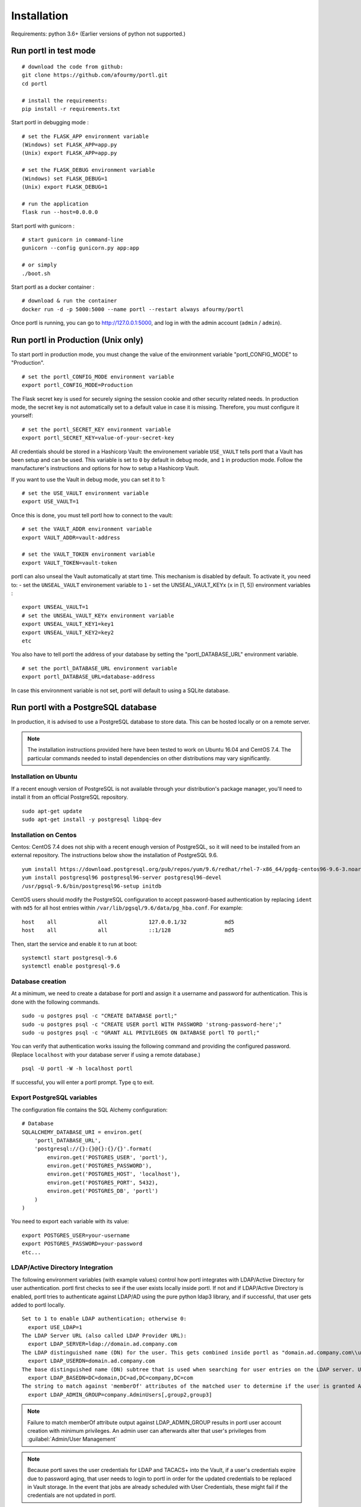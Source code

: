 ============
Installation
============

Requirements: python 3.6+
(Earlier versions of python not supported.)

Run portl in test mode
---------------------

::

 # download the code from github:
 git clone https://github.com/afourmy/portl.git
 cd portl

 # install the requirements:
 pip install -r requirements.txt

Start portl in debugging mode :

::

 # set the FLASK_APP environment variable
 (Windows) set FLASK_APP=app.py
 (Unix) export FLASK_APP=app.py

 # set the FLASK_DEBUG environment variable
 (Windows) set FLASK_DEBUG=1
 (Unix) export FLASK_DEBUG=1

 # run the application
 flask run --host=0.0.0.0

Start portl with gunicorn :

::

 # start gunicorn in command-line
 gunicorn --config gunicorn.py app:app

 # or simply
 ./boot.sh


Start portl as a docker container :

::

 # download & run the container
 docker run -d -p 5000:5000 --name portl --restart always afourmy/portl

Once portl is running, you can go to http://127.0.0.1:5000, and log in with the admin account (``admin`` / ``admin``).

Run portl in Production (Unix only)
----------------------------------

To start portl in production mode, you must change the value of the environment variable "portl_CONFIG_MODE" to "Production".

::

 # set the portl_CONFIG_MODE environment variable
 export portl_CONFIG_MODE=Production

The Flask secret key is used for securely signing the session cookie and other security related needs.
In production mode, the secret key is not automatically set to a default value in case it is missing. Therefore, you must configure it yourself:

::

 # set the portl_SECRET_KEY environment variable
 export portl_SECRET_KEY=value-of-your-secret-key


All credentials should be stored in a Hashicorp Vault: the environement variable ``USE_VAULT`` tells portl that a Vault has been setup and can be used. This variable is set to ``0`` by default in debug mode, and ``1`` in production mode.
Follow the manufacturer's instructions and options for how to setup a Hashicorp Vault.

If you want to use the Vault in debug mode, you can set it to 1:
 
::

 # set the USE_VAULT environment variable
 export USE_VAULT=1

Once this is done, you must tell portl how to connect to the vault:

::

 # set the VAULT_ADDR environment variable
 export VAULT_ADDR=vault-address

 # set the VAULT_TOKEN environment variable
 export VAULT_TOKEN=vault-token

portl can also unseal the Vault automatically at start time.
This mechanism is disabled by default. To activate it, you need to:
- set the ``UNSEAL_VAULT`` environement variable to ``1``
- set the UNSEAL_VAULT_KEYx (``x`` in [1, 5]) environment variables :

::

 export UNSEAL_VAULT=1
 # set the UNSEAL_VAULT_KEYx environment variable
 export UNSEAL_VAULT_KEY1=key1
 export UNSEAL_VAULT_KEY2=key2
 etc

You also have to tell portl the address of your database by setting the "portl_DATABASE_URL" environment variable.

::

 # set the portl_DATABASE_URL environment variable
 export portl_DATABASE_URL=database-address

In case this environment variable is not set, portl will default to using a SQLite database.

Run portl with a PostgreSQL database
-----------------------------------

In production, it is advised to use a PostgreSQL database to store data. This can be hosted locally or on a remote server. 

.. note:: The installation instructions provided here have been tested to work on Ubuntu 16.04 and CentOS 7.4. The particular commands needed to install dependencies on other distributions may vary significantly.

Installation on Ubuntu
**********************

If a recent enough version of PostgreSQL is not available through your distribution's package manager, you'll need to install it from an official PostgreSQL repository.

::

 sudo apt-get update
 sudo apt-get install -y postgresql libpq-dev

Installation on Centos
**********************

Centos: CentOS 7.4 does not ship with a recent enough version of PostgreSQL, so it will need to be installed from an external repository. The instructions below show the installation of PostgreSQL 9.6.

::

 yum install https://download.postgresql.org/pub/repos/yum/9.6/redhat/rhel-7-x86_64/pgdg-centos96-9.6-3.noarch.rpm
 yum install postgresql96 postgresql96-server postgresql96-devel
 /usr/pgsql-9.6/bin/postgresql96-setup initdb

CentOS users should modify the PostgreSQL configuration to accept password-based authentication by replacing ``ident`` with ``md5`` for all host entries within ``/var/lib/pgsql/9.6/data/pg_hba.conf``. For example:

::

 host    all             all             127.0.0.1/32            md5
 host    all             all             ::1/128                 md5

Then, start the service and enable it to run at boot:

::

 systemctl start postgresql-9.6
 systemctl enable postgresql-9.6

Database creation
*****************

At a minimum, we need to create a database for portl and assign it a username and password for authentication. This is done with the following commands.

::

 sudo -u postgres psql -c "CREATE DATABASE portl;"
 sudo -u postgres psql -c "CREATE USER portl WITH PASSWORD 'strong-password-here';"
 sudo -u postgres psql -c "GRANT ALL PRIVILEGES ON DATABASE portl TO portl;"

You can verify that authentication works issuing the following command and providing the configured password. (Replace ``localhost`` with your database server if using a remote database.)

::

 psql -U portl -W -h localhost portl

If successful, you will enter a portl prompt. Type \q to exit.

Export PostgreSQL variables
***************************

The configuration file contains the SQL Alchemy configuration:

::

 # Database
 SQLALCHEMY_DATABASE_URI = environ.get(
     'portl_DATABASE_URL',
     'postgresql://{}:{}@{}:{}/{}'.format(
         environ.get('POSTGRES_USER', 'portl'),
         environ.get('POSTGRES_PASSWORD'),
         environ.get('POSTGRES_HOST', 'localhost'),
         environ.get('POSTGRES_PORT', 5432),
         environ.get('POSTGRES_DB', 'portl')
     )
 )

You need to export each variable with its value:

::

 export POSTGRES_USER=your-username
 export POSTGRES_PASSWORD=your-password
 etc...

LDAP/Active Directory Integration
*********************************

The following environment variables (with example values) control how portl integrates with LDAP/Active Directory for user authentication. portl first checks to see if the user exists locally inside portl. If not and if LDAP/Active Directory is enabled, portl tries to authenticate against LDAP/AD using the pure python ldap3 library, and if successful, that user gets added to portl locally.

::

  Set to 1 to enable LDAP authentication; otherwise 0:
    export USE_LDAP=1
  The LDAP Server URL (also called LDAP Provider URL):
    export LDAP_SERVER=ldap://domain.ad.company.com
  The LDAP distinguished name (DN) for the user. This gets combined inside portl as "domain.ad.company.com\\username" before being sent to the server.
    export LDAP_USERDN=domain.ad.company.com
  The base distinguished name (DN) subtree that is used when searching for user entries on the LDAP server. Use LDAP Data Interchange Format (LDIF) syntax for the entries.
    export LDAP_BASEDN=DC=domain,DC=ad,DC=company,DC=com
  The string to match against 'memberOf' attributes of the matched user to determine if the user is granted Admin Privileges inside portl.
    export LDAP_ADMIN_GROUP=company.AdminUsers[,group2,group3]

.. note:: Failure to match memberOf attribute output against LDAP_ADMIN_GROUP results in portl user account creation with minimum privileges. An admin user can afterwards alter that user's privileges from :guilabel:`Admin/User Management`
.. note:: Because portl saves the user credentials for LDAP and TACACS+ into the Vault, if a user's credentials expire due to password aging, that user needs to login to portl in order for the updated credentials to be replaced in Vault storage. In the event that jobs are already scheduled with User Credentials, these might fail if the credentials are not updated in portl.


GIT Integration
***************

To enable sending device configs captured by configuration management, as well as service and workflow job logs, to GIT for revision control you will need to configure the following:

First, create two separate git projects in your repository. Assign a single GIT userid to have write access to both.

Additionally, the following commands need to be run to properly configure GIT in the portl environment. These commands populate ~/.gitconfig:

::

  git config --global user.name "git_username"
  git config --global user.email "git_username_email@company.com"
  git config --global push.default simple

Similarly, if your environment already has an SSH key created for other purposes, you will need to create a new SSH key to register with the GIT server:

::

  ssh-keygen -t rsa -f ~/.ssh/id_rsa.git

And to instruct SSH to use the new key when connecting with the GIT server, create an entry in ~/.ssh/config:

::

  Host git-server
    Hostname git-server.company.com
    IdentityFile ~/.ssh/id_rsa.git
    IdentitiesOnly yes

Additionally, the URLs of each of the GIT server repositories needs to be populated in the Administration Panel of the UI:
  - for the Automation repository to be able tp store the results of services and workflows in git.
  - for the Configurations repository to be able to store device configurations in git.

.. note:: When setting up new groups/projects in GitLab, know that the Master branch by default is protected, and unfortunately in the current version of GitLab, it will not show you that it is protected until a file is added to the repository first. A trick is to press the 'Add README' convenience button in the GitLab UI; this will add a file. Then go to repository, protected branches, and set access rights for Masters and Developers and click 'Unprotect'.


Default Examples
----------------

By default, portl will create a few examples of each type of object (devices, links, services, workflows...).
If you run portl in production, you might want to deactivate this.

To deactivate, set the ``CREATE_EXAMPLES`` environment variable to ``0``.

::

 export CREATE_EXAMPLES=0

Logging
-------

You can configure portl as well as Gunicorn log level with the following environment variables

::

  export portl_LOG_LEVEL='CRITICAL'
  export GUNICORN_LOG_LEVEL='critical'
  export GUNICORN_ACCESS_LOG='None'

Migration, Backup, and Restore
------------------------------

The portl migration system handles exporting the complete database content into JSON files based on portl object types.
These migration files are used for migrating from one version of portl to the next version. They are also used for Backup and Restore of portl.
The migration system is accessed from :guilabel:`Admin/Advanced` or from the ReST API.
Device inventory data is included in the exported migration files, and new devices can be added by importing the Topology Spreadsheet, so these
mechanisms can work together to manage your data:

When creating a new instance of portl (backup instance, new version of portl):
  - Install portl; note that portl has an empty database when installed the first time
  - Run the :guilabel:`Admin/Advanced/Migration/Import` either from the UI or from the ReST API. Select 'Empty_database_before_import' = True, specify
    the location of the file to import, and select all object types to be imported: "User", "Device", "Link", "Pool", "Service", "WorkflowEdge", "Workflow", "Task"
  - Next, run the :guilabel:`Inventory/Import & Export/Import and Export Topology` and specify the Excel Spreadsheet to overlay
    new Device and topology data. Make sure not to select 'replace on import' to prevent overwriting the device data from the migration import.
    Select 'update pools on import' to dynamically have pool selection criteria re-applied to the entire inventory contents
  - Multiple topology spreadsheets can be added as overlays if desired. Selection of 'update pools on import' can be deferred to run only after the last import.

When backing up portl, it is only necessary to perform :guilabel:`Admin/Advanced/Migration/Export` either from the UI or from the ReST API.
  - Select a directory name for storing the migration files into, and select all object types to Export
  - the Topology Export of device and link data from :guilabel:`Inventory/Import & Export/Import and Export Topology` is not needed for Backup.
    It is intended for sharing of device and link data.

Advanced: Migrating Services and Workflows to a new instance with a different inventory:
  - The migration files contain JSON representations of database relationships. Loading a mismatched set of migration files could result in database corruption, so be careful.
  - The Service and Workflow .yaml migration files also contain the list of devices that are selected for each job. If tnose devices do not exactly exist on the new instance,
    selected devices and pools need to be cleared on all services and workflows before exporting to files. This will allow those services and workflows to be migrated to the new instance.
  - Files needed to migrate: Service.yaml, Workflow.yaml, WorkflowEdge.yaml

What if I only want to Import new devices or links to portl:
  - Then perform import of the topology spreadsheet using :guilabel:`Inventory/Import & Export/Import and Export Topology`
  - Make sure 'replace on import' is not selected, and select 'update pools on import'